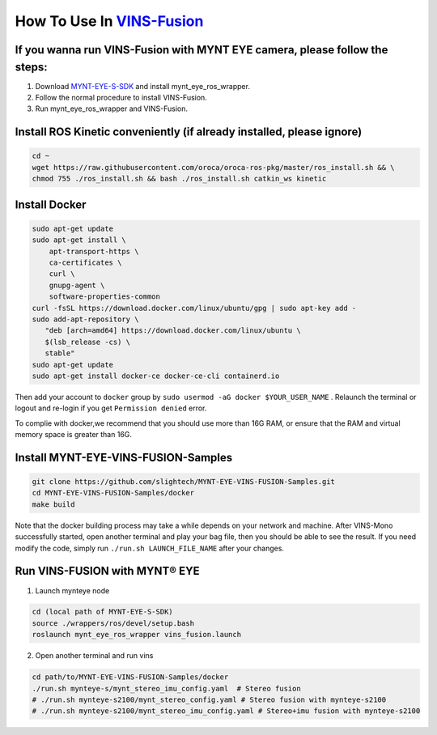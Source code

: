.. _vins_fusion:

How To Use In `VINS-Fusion <https://github.com/HKUST-Aerial-Robotics/Vins-Fusion>`_
====================================================================================


If you wanna run VINS-Fusion with MYNT EYE camera, please follow the steps:
----------------------------------------------------------------------------

1. Download `MYNT-EYE-S-SDK <https://github.com/slightech/MYNT-EYE-S-SDK.git>`_ and install mynt_eye_ros_wrapper.
2. Follow the normal procedure to install VINS-Fusion.
3. Run mynt_eye_ros_wrapper and VINS-Fusion.

Install ROS Kinetic conveniently (if already installed, please ignore)
----------------------------------------------------------------------

.. code-block:: bash

  cd ~
  wget https://raw.githubusercontent.com/oroca/oroca-ros-pkg/master/ros_install.sh && \
  chmod 755 ./ros_install.sh && bash ./ros_install.sh catkin_ws kinetic

Install Docker
---------------

.. code-block:: bash

  sudo apt-get update
  sudo apt-get install \
      apt-transport-https \
      ca-certificates \
      curl \
      gnupg-agent \
      software-properties-common
  curl -fsSL https://download.docker.com/linux/ubuntu/gpg | sudo apt-key add -
  sudo add-apt-repository \
     "deb [arch=amd64] https://download.docker.com/linux/ubuntu \
     $(lsb_release -cs) \
     stable"
  sudo apt-get update
  sudo apt-get install docker-ce docker-ce-cli containerd.io

Then add your account to ``docker`` group by ``sudo usermod -aG docker $YOUR_USER_NAME`` . Relaunch the terminal or logout and re-login if you get ``Permission denied`` error.

To complie with docker,we recommend that you should use more than 16G RAM, or ensure that the RAM and virtual memory space is greater than 16G.


Install MYNT-EYE-VINS-FUSION-Samples
-------------------------------------

.. code-block:: bash

  git clone https://github.com/slightech/MYNT-EYE-VINS-FUSION-Samples.git
  cd MYNT-EYE-VINS-FUSION-Samples/docker
  make build

Note that the docker building process may take a while depends on your network and machine. After VINS-Mono successfully started, open another terminal and play your bag file, then you should be able to see the result. If you need modify the code, simply run ``./run.sh LAUNCH_FILE_NAME`` after your changes.

Run VINS-FUSION with MYNT® EYE
-------------------------------

1. Launch mynteye node

.. code-block:: bash

  cd (local path of MYNT-EYE-S-SDK)
  source ./wrappers/ros/devel/setup.bash
  roslaunch mynt_eye_ros_wrapper vins_fusion.launch

2. Open another terminal and run vins

.. code-block:: bash

  cd path/to/MYNT-EYE-VINS-FUSION-Samples/docker
  ./run.sh mynteye-s/mynt_stereo_imu_config.yaml  # Stereo fusion
  # ./run.sh mynteye-s2100/mynt_stereo_config.yaml # Stereo fusion with mynteye-s2100
  # ./run.sh mynteye-s2100/mynt_stereo_imu_config.yaml # Stereo+imu fusion with mynteye-s2100
